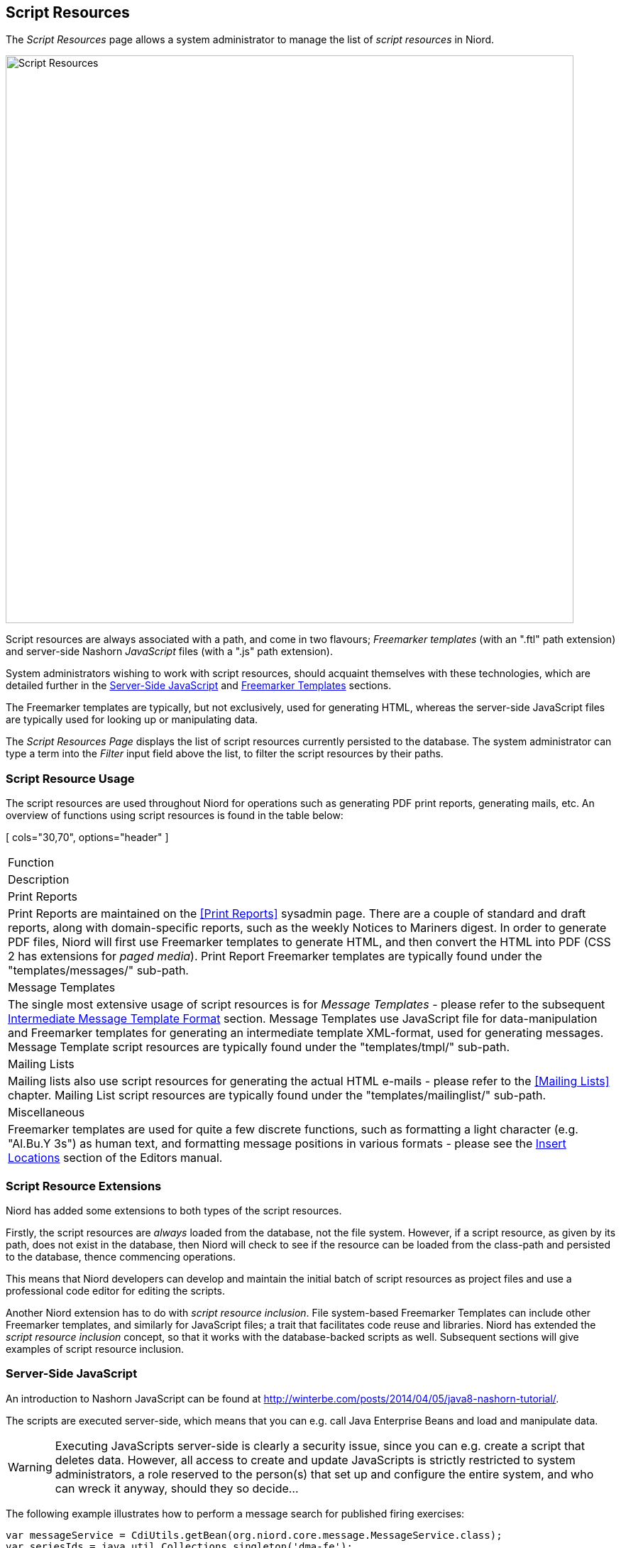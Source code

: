 
:imagesdir: images

== Script Resources

The _Script Resources_ page allows a system administrator to manage the list of _script resources_
in Niord.

image::ScriptResourcesPage.png[Script Resources, 800]

Script resources are always associated with a path, and come in two flavours; _Freemarker templates_
(with an ".ftl" path extension) and server-side Nashorn _JavaScript_ files (with a ".js" path extension).

System administrators wishing to work with script resources, should acquaint themselves with these
technologies, which are detailed further in the <<Server-Side JavaScript>> and <<Freemarker Templates>>
sections.

The Freemarker templates are typically, but not exclusively, used for generating HTML, whereas the
server-side JavaScript files are typically used for looking up or manipulating data.

The _Script Resources Page_ displays the list of script resources currently persisted to the database.
The system administrator can type a term into the _Filter_ input field above the list, to filter
the script resources by their paths.

=== Script Resource Usage

The script resources are used throughout Niord for operations such as generating PDF print reports,
generating mails, etc. An overview of functions using script resources is found in the table below:

[ cols="30,70", options="header" ]
|===
| Function
| Description

| Print Reports
| Print Reports are maintained on the <<Print Reports>> sysadmin page. There are a couple of standard
  and draft reports, along with domain-specific reports, such as the weekly Notices to Mariners digest.
  In order to generate PDF files, Niord will first use Freemarker templates to generate HTML, and then
  convert the HTML into PDF (CSS 2 has extensions for _paged media_).
  Print Report Freemarker templates are typically found under the "templates/messages/" sub-path.

| Message Templates
| The single most extensive usage of script resources is for _Message Templates_ -  please refer to
  the subsequent <<Intermediate Message Template Format>> section.
  Message Templates use JavaScript file for data-manipulation and Freemarker templates for generating
  an intermediate template XML-format, used for generating messages.
  Message Template script resources are typically found under the "templates/tmpl/" sub-path.

| Mailing Lists
| Mailing lists also use script resources for generating the actual HTML e-mails - please refer to the
  <<Mailing Lists>> chapter.
  Mailing List script resources are typically found under the "templates/mailinglist/" sub-path.

| Miscellaneous
| Freemarker templates are used for quite a few discrete functions, such as formatting a light
  character (e.g. "Al.Bu.Y 3s") as human text, and formatting message positions in various formats
  - please see the http://docs.niord.org/editor-manual/manual.html#insert-locations[Insert Locations]
  section of the Editors manual.

|===

=== Script Resource Extensions

Niord has added some extensions to both types of the script resources.

Firstly, the script resources are _always_ loaded from the database, not the file system.
However, if a script resource, as given by its path, does not exist in the database, then
Niord will check to see if the resource can be loaded from the class-path and persisted
to the database, thence commencing operations.

This means that Niord developers can develop and maintain the initial batch of script resources
as project files and use a professional code editor for editing the scripts.

Another Niord extension has to do with _script resource inclusion_. File system-based Freemarker Templates
can  include other Freemarker templates, and similarly for JavaScript files; a trait that facilitates
code reuse and libraries.
Niord has extended the _script resource inclusion_ concept, so that it works with the database-backed
scripts as well. Subsequent sections will give examples of script resource inclusion.

=== Server-Side JavaScript

An introduction to Nashorn JavaScript can be found at
http://winterbe.com/posts/2014/04/05/java8-nashorn-tutorial/.

The scripts are executed server-side, which means that you can e.g. call Java Enterprise Beans and
load and manipulate data.

WARNING: Executing JavaScripts server-side is clearly a security issue, since you can e.g. create
a script that deletes data. However, all access to create and update JavaScripts is strictly
restricted to system administrators, a role reserved to the person(s) that set up and configure
the entire system, and who can wreck it anyway, should they so decide...

The following example illustrates how to perform a message search for published firing exercises:

[source,javascript]
----
var messageService = CdiUtils.getBean(org.niord.core.message.MessageService.class);
var seriesIds = java.util.Collections.singleton('dma-fe');
var statuses = java.util.Collections.singleton(org.niord.model.message.Status.PUBLISHED);
var searchParams = new org.niord.core.message.MessageSearchParams();
searchParams.seriesIds(seriesIds)
    .statuses(statuses);
var searchResult = messageService.search(searchParams);
----

==== Inclusion in JavaScript

As mentioned in the <<Script Resource Extensions>> section, JavaScript files are persisted in the
database, and may include other JavaScript files.

Hence, the "templates/tmpl/common.js" JavaScript file contains a collection of common JavaScript functions
which is often included by other JavaScript files using the syntax:

[source,javascript]
----
/** Always load using full path and a "niord:" prefix **/
load('niord:templates/tmpl/common.js');
----

=== Freemarker Templates

The documentation for Freemarker templates are found at http://freemarker.org.

The Freemarker Templates are typically used to convert a data model, such as a message list,
into HTML, and sometimes into plain text or XML.

The following simple example, "templates/geometry/text.ftl", is instantiated with a "geometry"
(position list) and a "format", and formats the positions as a comma-separated list of lat-lon positions.

[source,xml]
----
<#assign formatPos = "org.niord.core.script.directive.LatLonDirective"?new()>

<#if geometry?has_content>
    <#list geometry as feature>
        <#if feature.coordinates?has_content>
            <#list feature.coordinates as coord>
                <@formatPos lat=coord.coordinates[1] lon=coord.coordinates[0] format=format />
                <#if coord?has_next>,&nbsp;</#if>
            </#list>
        </#if>
        <#if feature?has_next>,&nbsp;</#if>
    </#list>
</#if>
----

==== Inclusion in Freemarker Templates

As mentioned in the <<Script Resource Extensions>> section, Freemarker templates are persisted in the
database, and may include other Freemarker templates.

Hence, the "templates/tmpl/common.ftl" and "templates/messages/message-support.ftl" Freemarker templates
contain a collection of common Freemarker functions and macros used by other Freemarker templates,
using the syntax:

[source,xml]
----
<!-- From same path level -->
<#include "common.ftl"/>

<!-- Include from a different path level -->
<#include "../tmpl/common.ftl"/>
----

==== Language-Specific Freemarker Templates

When loading the main Freemarker template path, or any of the included templates (see above),
the actual template path loaded is subject to a language-specific selection.

If e.g. "templates/aton/light-character.ftl" is loaded in the context of a Danish locale,
then the actual template being loaded is the "templates/aton/light-character_da.ftl" template
(if it exists).

==== Dictionaries in Freemarker Templates

As described in the <<Dictionaries>> chapter, dictionaries are also used in Freemarker Templates.
As an example, the "message" and "mail" dictionaries are available to mailing-list Freemarker
templates, the "message" and "pdf" are available to print report Freemarker templates, and so
forth. The following examples demonstrate how to emit a dictionary term:

[source,xml]
----
<!-- Emitting the "pdf.toc" dictionary entry -->
<h2>${text("pdf.toc")}</h2>

<!-- Emitting a parameterized dictionary entry which contains a {0} placeholder -->
${text('cancellation.this_message',cancelDate)}
----

=== Intermediate Message Template Format

Freemarker templates are used for generating an intermediate XML-based _Message Template Format_.
Message templates are used so extensively, that the format merits its own description below.
Please also refer to the <<Categories>> and
http://docs.niord.org/editor-manual/manual.html#message-template-execution[Message Template Execution]
chapters.

The data passed along to the Freemarker template being executed is

[ cols="30,70", options="header" ]
|===
| Data
| Description

| message
| A template NW or NM message instantiated from input fields in the template execution dialog.

| params
| A map of other parameters instantiated from input fields in the template execution dialog.

| template
| The message template (executable category) being executed.

| languages
| The list of model languages to generate data for.

|===

The output of the Freemarker templates should be an intermediate XML format, which contain a list
of <field-template> elements for each field that should be updated of the message.
The snippet below illustrates what the resulting XML may look like:

[source,xml]
----
<field-template field="part.getDesc('en').subject" format="text">
    Denmark. Kattegat. Randers Fiord. Light unlit.
</field-template>

<field-template field="part.getDesc('da').subject" format="text">
    Danmark. Kattegat. Randers Fjord. Fyr slukket.
</field-template>

<field-template field="part.getDesc('en').details" format="html">
    <p>The light Voer Brohoved in pos. 56&deg; 31.2'N - 010&deg; 13.8'E is unlit.</p>
</field-template>

<field-template field="part.getDesc('da').details" format="html">
    <p>Fyret Voer Brohoved p&aring; pos. 56&deg; 31,2'N - 010&deg; 13,8'E er slukket.</p>
</field-template>

<field-template field="message.promulgation('audio').text" update="append">
    Fyret Voer Brohoved på position 56 grader 31,2 min. nord 10 grader 13,8 min. øst er slukket.
</field-template>

<field-template field="message.promulgation('navtex').text" update="append">
    LIGHT VOER BROHOVED 56-31.2N 010-13.8E
    UNLIT.
</field-template>
----

The "field" attribute (which is actually a JavaScript expression), is used to point out
which message attribute to update with the contents of the <field-template>.

The "update" attribute indicates whether to replace or append the content to the attribute.

The "format" attribute indicates the format of the <field-template> contents. If the format is e.g.
"text", then the contents is cleaned up as a single line of text.

Unlike most other types of script resources, which gets instantiated with a specific language and
locale, the ones used for message templates should handle multiple languages themselves.
The currently used language can be changed using the following snippet:

[source,xml]
----
<#setting locale='da'>
----

=== Adding or Editing a Script Resource

The sysadmin can add a new Freemarker Template or JavaScript file by clicking the "Add Script Resource"
button, and select the type to add:

image::ScriptResourcesAddBtn.png[Add Script Resource Button, 120]

Similarly, the sysadmin may edit an existing script resource by clicking the pencil icon next to the
script resource.

The editor for the script being added or edited, contains two fields; the script resource path and
the actual script:

image::ScriptResourceEditor.png[Script Resource Editor, 500]

The script editor has syntax coloring to aid and facilitate the editing process.

=== Script Resource Revisions

Script resources are versioned, in the sense that every time the sysadmin edits and saves a script
resource, a new revision is stored.
The revisions of a script resource can be inspected by clicking the "History" button, which opens the
_Script Resource History_ dialog:

image::ScriptResourceHistory.png[Script Resource History Dialog, 500]

An earlier revision of the script can be inspected by clicking the checkbox next to the revision.
If two revisions are selected (as above), the dialog will display the differences using color coding.

=== Deleting a Script Resource

A script resource can be deleted by clicking the trash icon next to them.
However, the sysadmin should first carefully check if the script resource is referenced in mailing lists,
print reports, message templates, or indeed included in other script resources.

=== Reloading Script Resources

As described in the <<Script Resource Extensions>> chapter, script resources may originate from files
in the Niord class-path, before being loaded into the database.
Any subsequent changes to a script resources will (naturally) only update the version in the database,
which may thus come out of sync with the class-path file.

If the sysadmin enacts the "Reload files" function from the action menu, all script resources in the
database will be overridden with any corresponding version in the class-path.

=== Importing and Exporting Script Resource

The system administrator can export and import script resources from the action menu.

The export/import file format is based on a JSON representation of the
https://github.com/NiordOrg/niord/blob/master/niord-core/src/main/java/org/niord/core/script/vo/ScriptResourceVo.java[ScriptResourceVo]
class.

Example:
[source,json]
----
[
  {
    "content": "\n<#macro formatLightCharacterPhase phase multiple=false >\n   ...",
    "path": "templates/aton/light-character.ftl",
    "type": "FM"
  },
  ...
]
----

Importing a script resource JSON file will trigger the _script-resource-import_ batch job.
Batch jobs can be monitored and managed by system administrators.

As an alternative to manually uploading a script resource import JSON file on the _Script Resource_
sysadmin page, the file can be copied to the _$NIORD_HOME/batch-jobs/script-resource-import/in_ folder.
